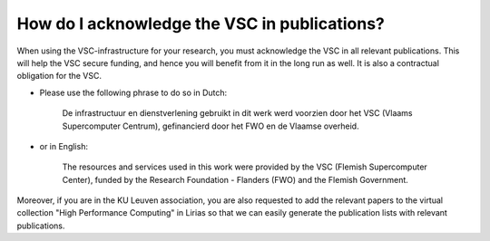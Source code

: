 How do I acknowledge the VSC in publications?
=============================================

When using the VSC-infrastructure for your research, you must
acknowledge the VSC in all relevant publications. This will help the VSC
secure funding, and hence you will benefit from it in the long run as
well. It is also a contractual obligation for the VSC.

- Please use the following phrase to do so in Dutch:
 
      De infrastructuur en dienstverlening gebruikt in dit werk werd voorzien door
      het VSC (Vlaams Supercomputer Centrum), gefinancierd door het FWO en de Vlaamse
      overheid.
     
- or in English:
 
      The resources and services used in this work were
      provided by the VSC (Flemish Supercomputer Center), funded by the Research
      Foundation - Flanders (FWO) and the Flemish Government.

Moreover, if you are in the KU Leuven association, you are also
requested to add the relevant papers to the virtual collection "High
Performance Computing" in Lirias so that we can easily generate the
publication lists with relevant publications.
